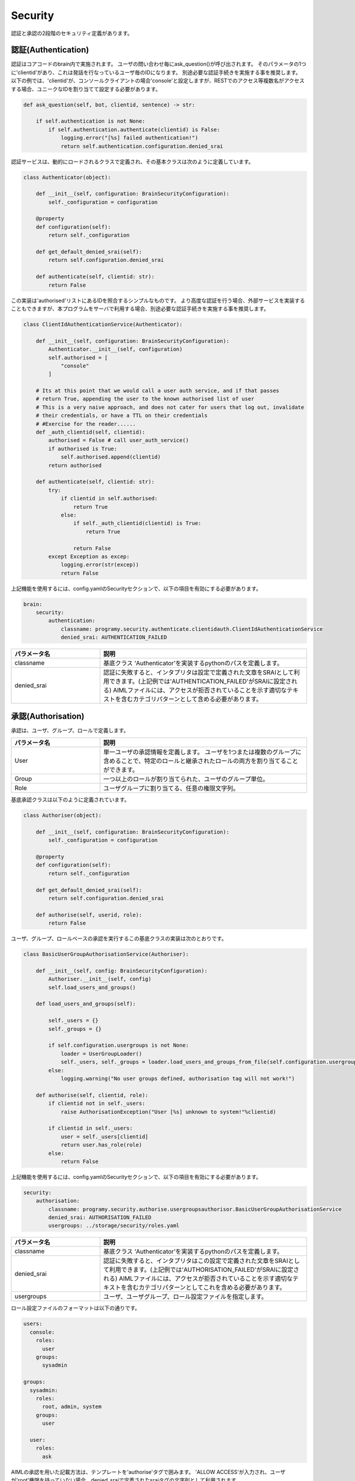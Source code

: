 Security
============================

認証と承認の2段階のセキュリティ定義があります。

認証(Authentication)
----------------------------

認証はコアコードのbrain内で実施されます。
ユーザの問い合わせ毎にask_question()が呼び出されます。
そのパラメータの1つに'clientid'があり、これは発話を行なっているユーザ毎のIDになります。
別途必要な認証手続きを実施する事を推奨します。
以下の例では、'clientid'が、コンソールクライアントの場合'console'と設定しますが、RESTでのアクセス等複数名がアクセスする場合、ユニークなIDを割り当てて設定する必要があります。



.. code:: python

       def ask_question(self, bot, clientid, sentence) -> str:

           if self.authentication is not None:
               if self.authentication.authenticate(clientid) is False:
                   logging.error("[%s] failed authentication!")
                   return self.authentication.configuration.denied_srai

認証サービスは、動的にロードされるクラスで定義され、その基本クラスは次のように定義しています。

.. code:: python

   class Authenticator(object):

       def __init__(self, configuration: BrainSecurityConfiguration):
           self._configuration = configuration

       @property
       def configuration(self):
           return self._configuration

       def get_default_denied_srai(self):
           return self.configuration.denied_srai

       def authenticate(self, clientid: str):
           return False

この実装は'authorised'リストにあるIDを照合するシンプルなものです。
より高度な認証を行う場合、外部サービスを実装することもできますが、本プログラムをサーバで利用する場合、別途必要な認証手続きを実施する事を推奨します。

.. code:: python

   class ClientIdAuthenticationService(Authenticator):

       def __init__(self, configuration: BrainSecurityConfiguration):
           Authenticator.__init__(self, configuration)
           self.authorised = [
               "console"
           ]

       # Its at this point that we would call a user auth service, and if that passes
       # return True, appending the user to the known authorised list of user
       # This is a very naive approach, and does not cater for users that log out, invalidate
       # their credentials, or have a TTL on their credentials
       # #Exercise for the reader......
       def _auth_clientid(self, clientid):
           authorised = False # call user_auth_service()
           if authorised is True:
               self.authorised.append(clientid)
           return authorised

       def authenticate(self, clientid: str):
           try:
               if clientid in self.authorised:
                   return True
               else:
                   if self._auth_clientid(clientid) is True:
                       return True

                   return False
           except Exception as excep:
               logging.error(str(excep))
               return False

上記機能を使用するには、config.yamlのSecurityセクションで、以下の項目を有効にする必要があります。

.. code:: yaml

   brain:
       security:
           authentication:
               classname: programy.security.authenticate.clientidauth.ClientIdAuthenticationService
               denied_srai: AUTHENTICATION_FAILED

.. csv-table::
    :header: "パラメータ名","説明"
    :widths: 30,70

    "classname","基底クラス ‘Authenticator’を実装するpythonのパスを定義します。"
    "denied_srai","認証に失敗すると、インタプリタは設定で定義された文章をSRAIとして利用できます。(上記例では'AUTHENTICATION_FAILED'がSRAIに設定される) 
    AIMLファイルには、アクセスが拒否されていることを示す適切なテキストを含むカテゴリパターンとして含める必要があります。"
    

承認(Authorisation)
----------------------------

承認は、ユーザ、グループ、ロールで定義します。

.. csv-table::
    :header: "パラメータ名","説明"
    :widths: 30,70

    "User","単一ユーザの承認情報を定義します。
    ユーザを1つまたは複数のグループに含めることで、特定のロールと継承されたロールの両方を割り当てることができます。"
    "Group","一つ以上のロールが割り当てられた、ユーザのグループ単位。"
    "Role","ユーザグループに割り当てる、任意の権限文字列。"


基底承認クラスは以下のように定義されています。

.. code:: python

   class Authoriser(object):

       def __init__(self, configuration: BrainSecurityConfiguration):
           self._configuration = configuration

       @property
       def configuration(self):
           return self._configuration

       def get_default_denied_srai(self):
           return self.configuration.denied_srai

       def authorise(self, userid, role):
           return False

ユーザ、グループ、ロールベースの承認を実行するこの基底クラスの実装は次のとおりです。

.. code:: python

   class BasicUserGroupAuthorisationService(Authoriser):

       def __init__(self, config: BrainSecurityConfiguration):
           Authoriser.__init__(self, config)
           self.load_users_and_groups()

       def load_users_and_groups(self):

           self._users = {}
           self._groups = {}

           if self.configuration.usergroups is not None:
               loader = UserGroupLoader()
               self._users, self._groups = loader.load_users_and_groups_from_file(self.configuration.usergroups)
           else:
               logging.warning("No user groups defined, authorisation tag will not work!")

       def authorise(self, clientid, role):
           if clientid not in self._users:
               raise AuthorisationException("User [%s] unknown to system!"%clientid)

           if clientid in self._users:
               user = self._users[clientid]
               return user.has_role(role)
           else:
               return False

上記機能を使用するには、config.yamlのSecurityセクションで、以下の項目を有効にする必要があります。

.. code:: yaml

       security:
           authorisation:
               classname: programy.security.authorise.usergroupsauthorisor.BasicUserGroupAuthorisationService
               denied_srai: AUTHORISATION_FAILED
               usergroups: ../storage/security/roles.yaml


.. csv-table::
    :header: "パラメータ名","説明"
    :widths: 30,70

    "classname","基底クラス ‘Authenticator’を実装するpythonのパスを定義します。"
    "denied_srai","認証に失敗すると、インタプリタはこの設定で定義された文章をSRAIとして利用できます。(上記例では'AUTHORISATION_FAILED'がSRAIに設定される) 
    AIMLファイルには、アクセスが拒否されていることを示す適切なテキストを含むカテゴリパターンとしてこれを含める必要があります。"
    "usergroups","ユーザ、ユーザグループ、ロール設定ファイルを指定します。"

ロール設定ファイルのフォーマットは以下の通りです。

.. code:: yaml

   users:
     console:
       roles:
         user
       groups:
         sysadmin

   groups:
     sysadmin:
       roles:
         root, admin, system
       groups:
         user

     user:
       roles:
         ask

AIMLの承認を用いた記載方法は、テンプレートを'authorise'タグで囲みます。
'ALLOW ACCESS'が入力され、ユーザが'root'権限を持っていない場合、denied_sraiで定義されたsraiタグの文字列として利用されます。

.. code:: xml

       <category>
           <pattern>ALLOW ACCESS</pattern>
           <template>
               <authorise role="root">
                   Access Allowed
               </authorise>
           </template>
       </category>
